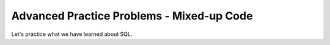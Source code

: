 Advanced Practice Problems - Mixed-up Code
-----------------------------------------------------

Let's practice what we have learned about SQL.

.. hparsons:: db-adv-hp-get-and-p1
    :language: sql
    :randomize:
    :blockanswer: 0 1 2 3 4 5

    In the ``grades`` table:

    .. image:: https://i.ibb.co/r6qShy5/practice-grade.png

    Create a SELECT statement to retrieve the ``student_id``, ``test_name``,
    and ``english`` for all entries whose ``english`` value is lower than 60 and ``math`` value is higher than 90.
    ~~~~
    --blocks--
    SELECT
    student_id, test_name, english
    FROM
    grades
    WHERE
    english < 60 AND math > 90
    english < 60 & math > 90
    GET
    TABLE


.. hparsons:: db-adv-hp-change-p2
    :language: sql
    :randomize:
    :blockanswer: 0 1 2 3 4

    In the ``grades`` table:

    .. image:: https://i.ibb.co/r6qShy5/practice-grade.png

    A student completed an extra assignment and got some additional points.

    Create an UPDATE statement to change the entry with a ``student_id`` of 1 and set the math score for the ``test_name`` of ``final`` to 90.
    ~~~~
    --blocks--
    UPDATE grades
    SET
    math = 90
    WHERE
    student_id = 1 AND test_name = "final"
    LET
    student_id = 1 AND test_name = final
    CHANGE grades



.. hparsons:: db-adv-hp-update-p3
    :language: sql
    :randomize:
    :blockanswer: 0 1 2 3 4 5

    In the ``grades`` table:

    .. image:: https://i.ibb.co/r6qShy5/practice-grade.png

    One test was too difficult so the instructors decided to give everyone extra points.

    Create an UPDATE statement to add 10 points to the ``english`` score
    of the entries with a ``test_name`` of ``midterm``
    ~~~~
    --blocks--
    UPDATE
    grades
    SET
    english = english + 10
    WHERE
    test_name = "midterm"
    test_name == "midterm"
    WHEN


.. hparsons:: db-adv-hp-select-p4
    :language: sql
    :randomize:
    :blockanswer: 0 1 2 3 4

    In addition to the ``grades`` table:

    .. image:: https://i.ibb.co/r6qShy5/practice-grade.png

    there is also a ``students`` table:

    .. image:: https://i.ibb.co/m4KxSMC/practice-students.png

    Create a SELECT statement with a JOIN to: select the ``test_name`` and ``math``
    from the ``grades``  table and ``name`` from the ``students`` table, where the ``student_id``
    in the ``grades`` table is the same as the ``id`` in the ``students`` table.
    ~~~~
    --blocks--
    SELECT
    grades.test_name, grades.math, students.name
    FROM grades
    JOIN students
    ON students.id = grades.student_id
    ON students.id = grades.id
    WITH students
    GET


.. hparsons:: db-adv-hp-select-p5
    :language: sql
    :randomize:
    :blockanswer: 0 1 2 3 4 5 6

    In addition to the ``grades`` table:

    .. image:: https://i.ibb.co/r6qShy5/practice-grade.png

    there is also a ``students`` table:

    .. image:: https://i.ibb.co/KVTGNXh/practice-tests.png

    Create a SELECT statement with a JOIN to: select the ``date`` and ``name``
    from the ``tests``  table and ``student_id`` from the ``grades`` table,
    where the ``test_name`` in the ``grades`` table is the same as the ``name``
    in the ``tests`` table.
    ~~~~
    --blocks--
    SELECT
    tests.date, tests.name, grades.student_id
    FROM tests
    JOIN
    grades
    ON
    grades.test_name = tests.name
    date, name, student_id
    JOIN ON
